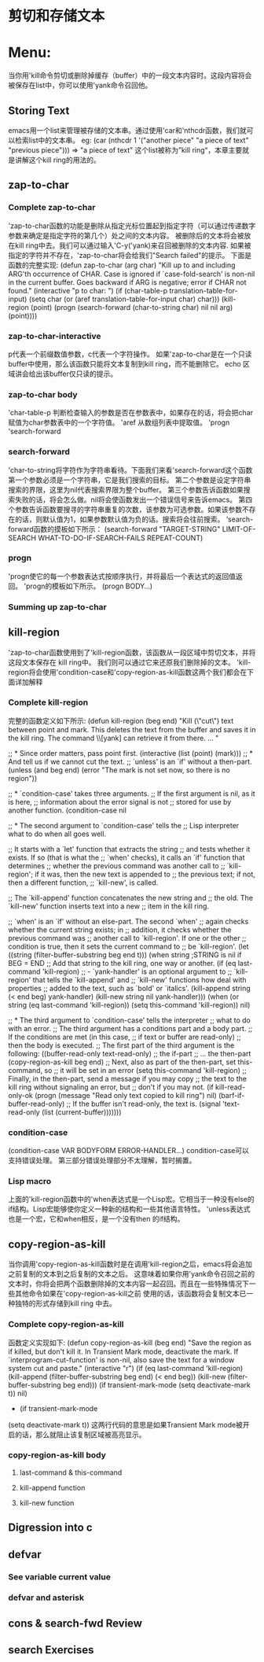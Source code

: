 * 剪切和存储文本
* Menu:
  当你用'kill命令剪切或删除掉缓存（buffer）中的一段文本内容时。这段内容将会被保存在list中，你可以使用'yank命令召回他。
** Storing Text
   emacs用一个list来管理被存储的文本串。通过使用'car和'nthcdr函数，我们就可以检索list中的文本串。
  eg:
  (car (nthcdr 1 '("another piece"
                      "a piece of text"
                      "previous piece")))
          => "a piece of text"
  这个list被称为”kill ring“，本章主要就是讲解这个kill ring的用法的。
** zap-to-char
*** Complete zap-to-char
    'zap-to-char函数的功能是删除从指定光标位置起到指定字符（可以通过传递数字参数来确定是指定字符的第几个）处之间的文本内容。
    被删除后的文本将会被放在kill ring中去。我们可以通过输入'C-y('yank)来召回被删除的文本内容.
    如果被指定的字符并不存在，'zap-to-char将会给我们"Search failed"的提示。
    下面是函数的完整实现:
    (defun zap-to-char (arg char)
       "Kill up to and including ARG'th occurrence of CHAR.
     Case is ignored if `case-fold-search' is non-nil in the current buffer.
     Goes backward if ARG is negative; error if CHAR not found."
       (interactive "p\ncZap to char: ")
       (if (char-table-p translation-table-for-input)
           (setq char (or (aref translation-table-for-input char) char)))
       (kill-region (point) (progn
                              (search-forward (char-to-string char)
                                              nil nil arg)
                              (point))))
*** zap-to-char-interactive
       p代表一个前缀数值参数，c代表一个字符操作。
       如果'zap-to-char是在一个只读buffer中使用，那么该函数只能将文本复制到kill ring，而不能删除它。
       echo 区域讲会给出该buffer仅只读的提示。
*** zap-to-char body
    'char-table-p 判断检查输入的参数是否在参数表中，如果存在的话，将会把char 赋值为char参数表中的一个字符值。
    'aref 从数组列表中提取值。
    'progn
    'search-forward
*** search-forward
    'char-to-string将字符作为字符串看待。下面我们来看'search-forward这个函数
    第一个参数必须是一个字符串，它是我们搜索的目标。
    第二个参数是设定字符串搜索的界限，这里为nil代表搜索界限为整个buffer。
    第三个参数告诉函数如果搜索失败的话，将会怎么做。nil将会使函数发出一个错误信号来告诉emacs。
    第四个参数告诉函数要搜寻的字符串重复的次数，该参数为可选参数。如果该参数不存在的话，则默认值为1，如果参数默认值为负的话。搜索将会往前搜索。
    ’search-forward函数的摸板如下所示：
     (search-forward "TARGET-STRING"
                     LIMIT-OF-SEARCH
                     WHAT-TO-DO-IF-SEARCH-FAILS
                     REPEAT-COUNT)
*** progn
    'progn使它的每一个参数表达式按顺序执行，并将最后一个表达式的返回值返回。
    'progn的模板如下所示。
    (progn
    BODY...)
*** Summing up zap-to-char
** kill-region
   'zap-to-char函数使用到了'kill-region函数，该函数从一段区域中剪切文本，并将这段文本保存在 kill ring中。
   我们则可以通过它来还原我们删除掉的文本。
   'kill-region将会使用'condition-case和'copy-region-as-kill函数这两个我们都会在下面详加解释
*** Complete kill-region
               完整的函数定义如下所示:
	       (defun kill-region (beg end)
	       "Kill (\"cut\") text between point and mark.
	       This deletes the text from the buffer and saves it in the kill ring.
	       The command \\[yank] can retrieve it from there. ... "

	       ;; * Since order matters, pass point first.
	       (interactive (list (point) (mark)))
	       ;; * And tell us if we cannot cut the text.
	       ;; `unless' is an `if' without a then-part.
	       (unless (and beg end)
               (error "The mark is not set now, so there is no region"))
	       
	       ;; * `condition-case' takes three arguments.
	       ;;    If the first argument is nil, as it is here,
	       ;;    information about the error signal is not
	       ;;    stored for use by another function.
	       (condition-case nil

               ;; * The second argument to `condition-case' tells the
               ;;    Lisp interpreter what to do when all goes well.

               ;;    It starts with a `let' function that extracts the string
               ;;    and tests whether it exists.  If so (that is what the
               ;;    `when' checks), it calls an `if' function that determines
               ;;    whether the previous command was another call to
               ;;    `kill-region'; if it was, then the new text is appended to
               ;;    the previous text; if not, then a different function,
               ;;    `kill-new', is called.

               ;;    The `kill-append' function concatenates the new string and
               ;;    the old.  The `kill-new' function inserts text into a new
               ;;    item in the kill ring.

               ;;    `when' is an `if' without an else-part.  The second `when'
               ;;    again checks whether the current string exists; in
               ;;    addition, it checks whether the previous command was
               ;;    another call to `kill-region'.  If one or the other
               ;;    condition is true, then it sets the current command to
               ;;    be `kill-region'.
               (let ((string (filter-buffer-substring beg end t)))
               (when string                    ;STRING is nil if BEG = END
               ;; Add that string to the kill ring, one way or another.
               (if (eq last-command 'kill-region)
               ;;    - `yank-handler' is an optional argument to
                   ;;    `kill-region' that tells the `kill-append' and
                   ;;    `kill-new' functions how deal with properties
                   ;;    added to the text, such as `bold' or `italics'.
                   (kill-append string (< end beg) yank-handler)
                   (kill-new string nil yank-handler)))
		   (when (or string (eq last-command 'kill-region))
		   (setq this-command 'kill-region))
		   nil)
		   
		   ;;  * The third argument to `condition-case' tells the interpreter
		   ;;    what to do with an error.
		   ;;    The third argument has a conditions part and a body part.
		   ;;    If the conditions are met (in this case,
		   ;;             if text or buffer are read-only)
		   ;;    then the body is executed.
		   ;;    The first part of the third argument is the following:
		   ((buffer-read-only text-read-only) ;; the if-part
		   ;; ...  the then-part
		   (copy-region-as-kill beg end)
		   ;;    Next, also as part of the then-part, set this-command, so
		   ;;    it will be set in an error
		   (setq this-command 'kill-region)
		   ;;    Finally, in the then-part, send a message if you may copy
		   ;;    the text to the kill ring without signaling an error, but
		   ;;    don't if you may not.
		   (if kill-read-only-ok
		   (progn (message "Read only text copied to kill ring") nil)
		   (barf-if-buffer-read-only)
		   ;; If the buffer isn't read-only, the text is.
		   (signal 'text-read-only (list (current-buffer)))))))
*** condition-case
                (condition-case
		VAR
		BODYFORM
		ERROR-HANDLER...)
		condition-case可以支持错误处理。
		第三部分错误处理部分不太理解，暂时搁置。
*** Lisp macro
              上面的'kill-region函数中的'when表达式是一个Lisp宏。它相当于一种没有else的if结构。Lisp宏能够使你定义一种新的结构和一些其他语言特性。
	      'unless表达式也是一个宏，它和when相反，是一个没有then 的if结构。
	      
** copy-region-as-kill
                当你调用'copy-region-as-kill函数时是在调用'kill-region之后，emacs将会追加之前复制的文本到之后复制的文本之后。
		这意味着如果你用'yank命令召回之前的文本时，你将会把两个函数删除掉的文本内容一起召回。而且在一些特殊情况下一些其他命令如果在'copy-region-as-kill之前
		使用的话，该函数将会复制文本已一种独特的形式存储到kill  ring 中去。
*** Complete copy-region-as-kill
                函数定义实现如下:
		(defun copy-region-as-kill (beg end)
		"Save the region as if killed, but don't kill it.
		In Transient Mark mode, deactivate the mark.
		If `interprogram-cut-function' is non-nil, also save the text for a window
		system cut and paste."
		(interactive "r")
		(if (eq last-command 'kill-region)
		(kill-append (filter-buffer-substring beg end) (< end beg))
		(kill-new (filter-buffer-substring beg end)))
		(if transient-mark-mode
		(setq deactivate-mark t))
		nil)
		* 
		  (if transient-mark-mode
		(setq deactivate-mark t))
		这两行代码的意思是如果Transient Mark mode被开启的话，那么就阻止该复制区域被高亮显示。
*** copy-region-as-kill body
**** last-command & this-command
**** kill-append function
**** kill-new function
** Digression into c
** defvar
*** See variable current value
*** defvar and asterisk
** cons & search-fwd Review
** search Exercises
